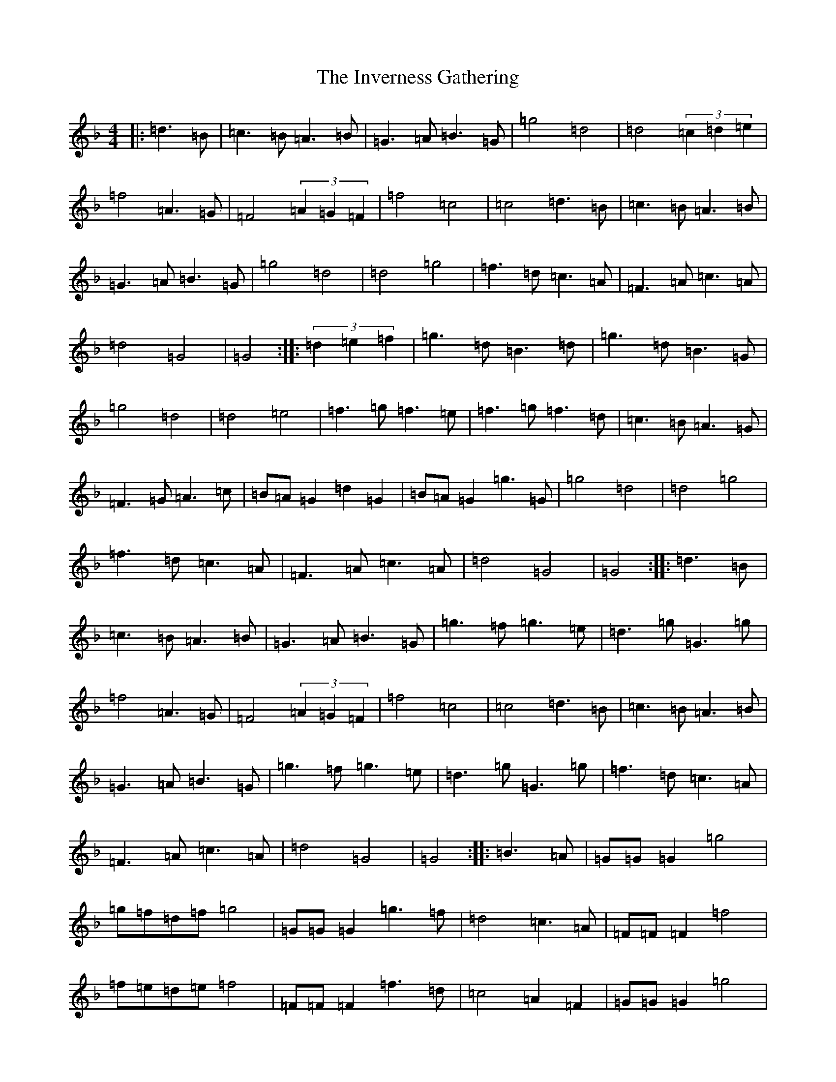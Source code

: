 X: 4566
T: Inverness Gathering, The
S: https://thesession.org/tunes/11596#setting11596
Z: A Mixolydian
R: march
M:4/4
L:1/8
K: C Mixolydian
|:=d3=B|=c3=B=A3=B|=G3=A=B3=G|=g4=d4|=d4(3=c2=d2=e2|=f4=A3=G|=F4(3=A2=G2=F2|=f4=c4|=c4=d3=B|=c3=B=A3=B|=G3=A=B3=G|=g4=d4|=d4=g4|=f3=d=c3=A|=F3=A=c3=A|=d4=G4|=G4:||:(3=d2=e2=f2|=g3=d=B3=d|=g3=d=B3=G|=g4=d4|=d4=e4|=f3=g=f3=e|=f3=g=f3=d|=c3=B=A3=G|=F3=G=A3=c|=B=A=G2=d2=G2|=B=A=G2=g3=G|=g4=d4|=d4=g4|=f3=d=c3=A|=F3=A=c3=A|=d4=G4|=G4:||:=d3=B|=c3=B=A3=B|=G3=A=B3=G|=g3=f=g3=e|=d3=g=G3=g|=f4=A3=G|=F4(3=A2=G2=F2|=f4=c4|=c4=d3=B|=c3=B=A3=B|=G3=A=B3=G|=g3=f=g3=e|=d3=g=G3=g|=f3=d=c3=A|=F3=A=c3=A|=d4=G4|=G4:||:=B3=A|=G=G=G2=g4|=g=f=d=f=g4|=G=G=G2=g3=f|=d4=c3=A|=F=F=F2=f4|=f=e=d=e=f4|=F=F=F2=f3=d|=c4=A2=F2|=G=G=G2=g4|=g=f=d=f=g4|=G=G=G2=g3=f|=d4=g4|=f3=d=c3=A|=F3=A=c3=A|=d4=G4|=G4:|